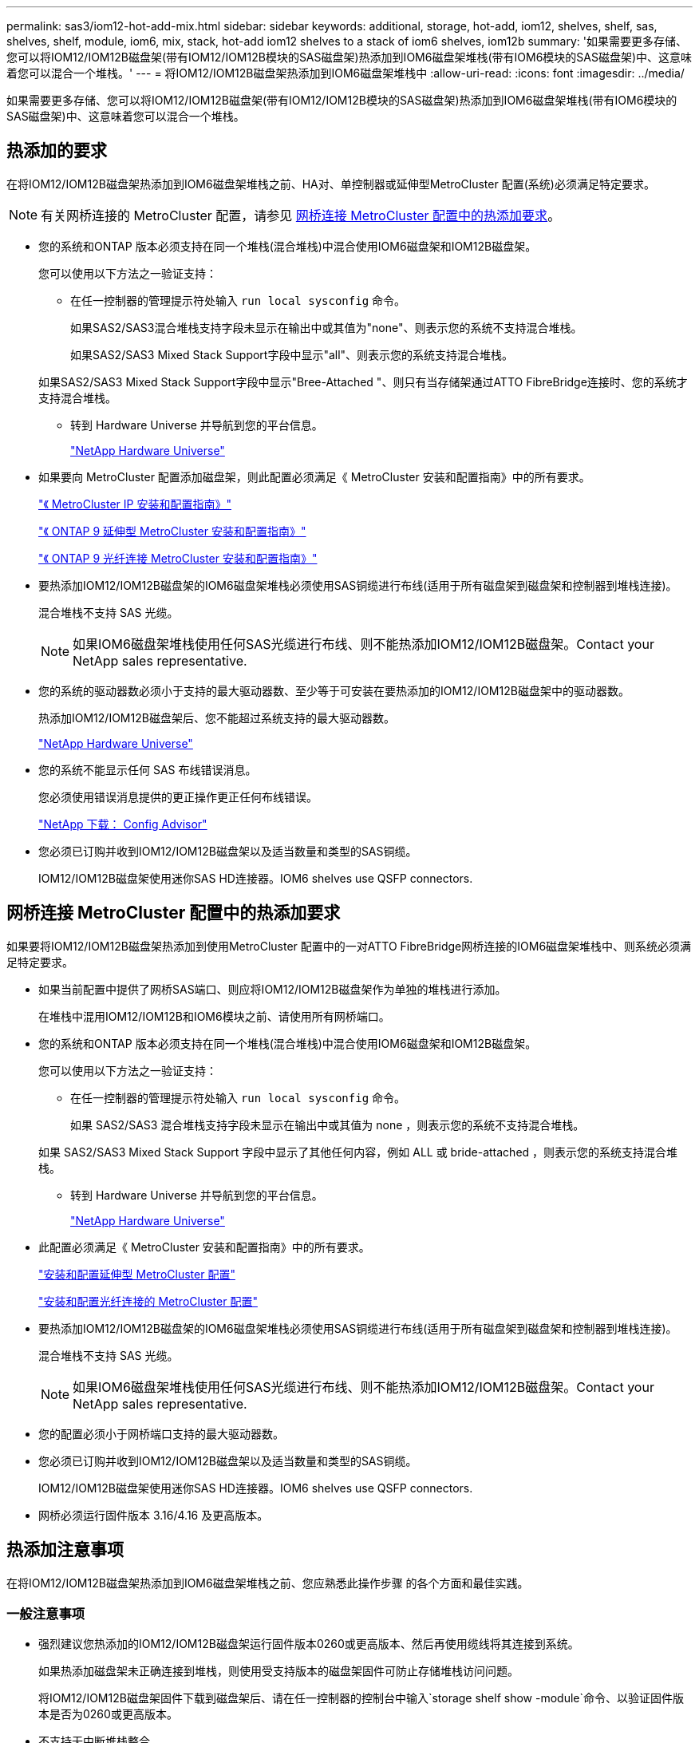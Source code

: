 ---
permalink: sas3/iom12-hot-add-mix.html 
sidebar: sidebar 
keywords: additional, storage, hot-add, iom12, shelves, shelf, sas, shelves, shelf, module, iom6, mix, stack, hot-add iom12 shelves to a stack of iom6 shelves, iom12b 
summary: '如果需要更多存储、您可以将IOM12/IOM12B磁盘架(带有IOM12/IOM12B模块的SAS磁盘架)热添加到IOM6磁盘架堆栈(带有IOM6模块的SAS磁盘架)中、这意味着您可以混合一个堆栈。' 
---
= 将IOM12/IOM12B磁盘架热添加到IOM6磁盘架堆栈中
:allow-uri-read: 
:icons: font
:imagesdir: ../media/


[role="lead"]
如果需要更多存储、您可以将IOM12/IOM12B磁盘架(带有IOM12/IOM12B模块的SAS磁盘架)热添加到IOM6磁盘架堆栈(带有IOM6模块的SAS磁盘架)中、这意味着您可以混合一个堆栈。



== 热添加的要求

在将IOM12/IOM12B磁盘架热添加到IOM6磁盘架堆栈之前、HA对、单控制器或延伸型MetroCluster 配置(系统)必须满足特定要求。


NOTE: 有关网桥连接的 MetroCluster 配置，请参见 <<网桥连接 MetroCluster 配置中的热添加要求>>。

* 您的系统和ONTAP 版本必须支持在同一个堆栈(混合堆栈)中混合使用IOM6磁盘架和IOM12B磁盘架。
+
您可以使用以下方法之一验证支持：

+
** 在任一控制器的管理提示符处输入 ``run local sysconfig`` 命令。
+
如果SAS2/SAS3混合堆栈支持字段未显示在输出中或其值为"none"、则表示您的系统不支持混合堆栈。

+
如果SAS2/SAS3 Mixed Stack Support字段中显示"all"、则表示您的系统支持混合堆栈。

+
如果SAS2/SAS3 Mixed Stack Support字段中显示"Bree-Attached "、则只有当存储架通过ATTO FibreBridge连接时、您的系统才支持混合堆栈。

** 转到 Hardware Universe 并导航到您的平台信息。
+
https://hwu.netapp.com["NetApp Hardware Universe"^]



* 如果要向 MetroCluster 配置添加磁盘架，则此配置必须满足《 MetroCluster 安装和配置指南》中的所有要求。
+
http://docs.netapp.com/ontap-9/topic/com.netapp.doc.dot-mcc-inst-cnfg-ip/home.html["《 MetroCluster IP 安装和配置指南》"^]

+
http://docs.netapp.com/ontap-9/topic/com.netapp.doc.dot-mcc-inst-cnfg-stretch/home.html["《 ONTAP 9 延伸型 MetroCluster 安装和配置指南》"^]

+
http://docs.netapp.com/ontap-9/topic/com.netapp.doc.dot-mcc-inst-cnfg-fabric/home.html["《 ONTAP 9 光纤连接 MetroCluster 安装和配置指南》"^]

* 要热添加IOM12/IOM12B磁盘架的IOM6磁盘架堆栈必须使用SAS铜缆进行布线(适用于所有磁盘架到磁盘架和控制器到堆栈连接)。
+
混合堆栈不支持 SAS 光缆。

+

NOTE: 如果IOM6磁盘架堆栈使用任何SAS光缆进行布线、则不能热添加IOM12/IOM12B磁盘架。Contact your NetApp sales representative.

* 您的系统的驱动器数必须小于支持的最大驱动器数、至少等于可安装在要热添加的IOM12/IOM12B磁盘架中的驱动器数。
+
热添加IOM12/IOM12B磁盘架后、您不能超过系统支持的最大驱动器数。

+
https://hwu.netapp.com["NetApp Hardware Universe"^]

* 您的系统不能显示任何 SAS 布线错误消息。
+
您必须使用错误消息提供的更正操作更正任何布线错误。

+
https://mysupport.netapp.com/site/tools["NetApp 下载： Config Advisor"^]

* 您必须已订购并收到IOM12/IOM12B磁盘架以及适当数量和类型的SAS铜缆。
+
IOM12/IOM12B磁盘架使用迷你SAS HD连接器。IOM6 shelves use QSFP connectors.





== 网桥连接 MetroCluster 配置中的热添加要求

如果要将IOM12/IOM12B磁盘架热添加到使用MetroCluster 配置中的一对ATTO FibreBridge网桥连接的IOM6磁盘架堆栈中、则系统必须满足特定要求。

* 如果当前配置中提供了网桥SAS端口、则应将IOM12/IOM12B磁盘架作为单独的堆栈进行添加。
+
在堆栈中混用IOM12/IOM12B和IOM6模块之前、请使用所有网桥端口。

* 您的系统和ONTAP 版本必须支持在同一个堆栈(混合堆栈)中混合使用IOM6磁盘架和IOM12B磁盘架。
+
您可以使用以下方法之一验证支持：

+
** 在任一控制器的管理提示符处输入 ``run local sysconfig`` 命令。
+
如果 SAS2/SAS3 混合堆栈支持字段未显示在输出中或其值为 none ，则表示您的系统不支持混合堆栈。

+
如果 SAS2/SAS3 Mixed Stack Support 字段中显示了其他任何内容，例如 ALL 或 bride-attached ，则表示您的系统支持混合堆栈。

** 转到 Hardware Universe 并导航到您的平台信息。
+
https://hwu.netapp.com["NetApp Hardware Universe"^]



* 此配置必须满足《 MetroCluster 安装和配置指南》中的所有要求。
+
https://docs.netapp.com/us-en/ontap-metrocluster/install-stretch/index.html["安装和配置延伸型 MetroCluster 配置"^]

+
https://docs.netapp.com/us-en/ontap-metrocluster/install-fc/index.html["安装和配置光纤连接的 MetroCluster 配置"^]

* 要热添加IOM12/IOM12B磁盘架的IOM6磁盘架堆栈必须使用SAS铜缆进行布线(适用于所有磁盘架到磁盘架和控制器到堆栈连接)。
+
混合堆栈不支持 SAS 光缆。

+

NOTE: 如果IOM6磁盘架堆栈使用任何SAS光缆进行布线、则不能热添加IOM12/IOM12B磁盘架。Contact your NetApp sales representative.

* 您的配置必须小于网桥端口支持的最大驱动器数。
* 您必须已订购并收到IOM12/IOM12B磁盘架以及适当数量和类型的SAS铜缆。
+
IOM12/IOM12B磁盘架使用迷你SAS HD连接器。IOM6 shelves use QSFP connectors.

* 网桥必须运行固件版本 3.16/4.16 及更高版本。




== 热添加注意事项

在将IOM12/IOM12B磁盘架热添加到IOM6磁盘架堆栈之前、您应熟悉此操作步骤 的各个方面和最佳实践。



=== 一般注意事项

* 强烈建议您热添加的IOM12/IOM12B磁盘架运行固件版本0260或更高版本、然后再使用缆线将其连接到系统。
+
如果热添加磁盘架未正确连接到堆栈，则使用受支持版本的磁盘架固件可防止存储堆栈访问问题。

+
将IOM12/IOM12B磁盘架固件下载到磁盘架后、请在任一控制器的控制台中输入`storage shelf show -module`命令、以验证固件版本是否为0260或更高版本。

* 不支持无中断堆栈整合。
+
在系统启动并提供数据（ I/O 正在进行）时，您不能使用此操作步骤热添加从同一系统中的另一个堆栈热移除的磁盘架。

* 如果受影响磁盘架具有镜像聚合，则可以使用此操作步骤热添加在同一 MetroCluster 系统中热移除的磁盘架。
* 将具有IOM12/IOM12B模块的磁盘架热添加到具有IOM6模块的磁盘架堆栈时、整个堆栈的性能将以6 Gbps (以最低通用速度运行)运行。
+
如果要热添加的磁盘架是已从IOM3或IOM6模块升级到IOM12/IOM12B模块的磁盘架、则堆栈的运行速度为12 Gbps；但是、磁盘架背板和磁盘功能会将磁盘性能限制为3 Gbps或6 Gbps。

* 为热添加的磁盘架布线后， ONTAP 将识别该磁盘架：
+
** 如果启用了自动驱动器分配，则会分配驱动器所有权。
** 如果需要，应自动更新磁盘架（ IOM ）固件和驱动器固件。
+

NOTE: 固件更新可能需要长达 30 分钟。







=== 最佳实践注意事项

* * 最佳实践： * 最佳实践是，在热添加磁盘架之前，系统上应安装最新版本的磁盘架（ IOM ）固件和驱动器固件。
+
https://mysupport.netapp.com/site/downloads/firmware/disk-shelf-firmware["NetApp 下载：磁盘架固件"^]

+
https://mysupport.netapp.com/site/downloads/firmware/disk-drive-firmware["NetApp 下载：磁盘驱动器固件"^]




NOTE: 请勿将固件还原到不支持您的磁盘架及其组件的版本。

* * 最佳实践： * 最佳实践是，在热添加磁盘架之前安装最新版本的磁盘认证包（ DQP ）。
+
安装最新版本的 DQP 后，您的系统便可识别和使用新认证的驱动器。这样可以避免出现有关驱动器信息不最新以及由于无法识别驱动器而阻止驱动器分区的系统事件消息。DQP 还会通知您驱动器固件不是最新的。

+
https://mysupport.netapp.com/site/downloads/firmware/disk-drive-firmware/download/DISKQUAL/ALL/qual_devices.zip["NetApp 下载：磁盘认证包"^]

* * 最佳实践： * 最佳实践是在热添加磁盘架前后运行 Active IQ Config Advisor 。
+
在热添加磁盘架之前运行 Active IQ Config Advisor 可提供现有 SAS 连接的快照，验证磁盘架（ IOM ）固件版本，并允许您验证系统上已在使用的磁盘架 ID 。通过在热添加磁盘架后运行 Active IQ Config Advisor ，您可以验证磁盘架布线是否正确以及磁盘架 ID 在系统中是否唯一。

+
https://mysupport.netapp.com/site/tools["NetApp 下载： Config Advisor"^]

* * 最佳实践： * 最佳实践是在您的系统上运行带内 ACP （ IBACP ）。
+
** 对于运行IBACP的系统、IBACP会自动在热添加的IOM12/IOM12B磁盘架上启用。
** 对于启用了带外ACP的系统、IOM12/IOM12B磁盘架不提供ACP功能。
+
您应迁移到 IBACP 并删除带外 ACP 布线。

** 如果您的系统未运行 IBACP ，并且您的系统满足 IBACP 的要求，则可以在热添加 IOM12 磁盘架之前将系统迁移到 IBACP 。
+
https://kb.netapp.com/Advice_and_Troubleshooting/Data_Storage_Systems/FAS_Systems/In-Band_ACP_Setup_and_Support["迁移到 IBACP 的说明"^]

+

NOTE: 迁移说明提供了 IBACP 的系统要求。







== 准备手动分配驱动器所有权以进行热添加

如果要手动为要热添加的IOM12/IOM12B磁盘架分配驱动器所有权、则需要禁用自动驱动器分配(如果已启用)。

.开始之前
您必须已满足系统要求。

<<热添加的要求>>

<<网桥连接 MetroCluster 配置中的热添加要求>>

.关于此任务
如果您有 HA 对，则如果磁盘架中的驱动器将由两个控制器模块拥有，则需要手动分配驱动器所有权。

.步骤
. 验证是否已启用自动驱动器分配： `storage disk option show`
+
如果您有 HA 对，则可以在任一控制器模块上输入命令。

+
如果启用了自动驱动器分配，则输出会在 "`Auto Assign` " 列中显示 `on` （对于每个控制器模块）。

. 如果启用了自动驱动器分配，请将其禁用： `storage disk option modify -node _node_name_ -autodassign off`
+
如果您具有 HA 对或双节点 MetroCluster 配置，则必须在两个控制器模块上禁用自动驱动器分配。





== 安装用于热添加的磁盘架

对于要热添加的每个磁盘架，您可以将磁盘架安装到机架中，连接电源线，打开磁盘架电源并设置磁盘架 ID 。

. 使用磁盘架随附的安装宣传单安装磁盘架随附的机架安装套件（适用于两柱或四柱机架安装）。
+
[NOTE]
====
如果要安装多个磁盘架，则应从机架的底部到顶部安装这些磁盘架，以获得最佳稳定性。

====
+
[CAUTION]
====
请勿通过法兰将磁盘架安装到电信型机架中；磁盘架的重量可以发生原因使其在机架中自行折叠。

====
. 使用套件随附的安装宣传单将磁盘架安装并固定到支架和机架上。
+
为了减轻磁盘架重量并便于操作，请卸下电源和 I/O 模块（ IOM ）。

+
对于DS460C磁盘架、尽管驱动器是单独包装的、因此磁盘架更轻便、但空的DS460C磁盘架的重量仍约为132磅(60千克)；因此、移动磁盘架时请注意以下事项。

+

CAUTION: 建议您使用一个机械升降机或四个人使用升降机把手安全移动空的DS460C磁盘架。

+
您的DS460C发货随附了四个可拆卸的升降把手(每侧两个)。要使用提升把手、请将把手的卡舌插入磁盘架侧面的插槽并向上推、直到其卡入到位、以安装提升把手。然后、在将磁盘架滑入导轨时、一次使用拇指闩锁断开一组手柄。下图显示了如何连接提升把手。

+
image::../media/drw_ds460c_handles.gif[DRW ds460c 句柄]

. 重新安装在将磁盘架安装到机架之前卸下的所有电源和 IOM 。
. 如果要安装DS460C磁盘架、请将驱动器安装到驱动器抽盒中；否则、请转至下一步。
+
[NOTE]
====
请始终佩戴ESD腕带、该腕带接地至存储机箱上未上漆的表面、以防止静电放电。

如果没有腕带，请先触摸存储机箱机箱上未上漆的表面，然后再处理磁盘驱动器。

====
+
如果您购买的磁盘架部分填充、这意味着该磁盘架所支持的驱动器少于60个、请按如下所示安装每个磁盘架的驱动器：

+
** 将前四个驱动器安装到正面插槽(0、3、6和9)中。
+

NOTE: *设备故障风险：*为了确保气流正常并防止过热、请始终将前四个驱动器安装到前面的插槽(0、3、6和9)中。

** 对于其余驱动器、请将其均匀分布在每个抽盒中。




下图显示了如何在磁盘架中的每个驱动器抽盒中将驱动器编号为 0 到 11 。

image::../media/dwg_trafford_drawer_with_hdds_callouts.gif[带有 HDD 标注的 Dwg Trafford 抽屉]

. 打开磁盘架的顶部抽盒。
. 从ESD袋中取出驱动器。
. 将驱动器上的凸轮把手提起至垂直位置。
. 将驱动器托架两侧的两个凸起按钮与驱动器抽屉上驱动器通道中的匹配间隙对齐。
+
image::../media/28_dwg_e2860_de460c_drive_cru.gif[28 dwg e2860 de460c 驱动器 cru]

+
[cols="10,90"]
|===


| image:../media/legend_icon_01.png[""] | 驱动器托架右侧的凸起按钮 
|===
. 竖直向下放下驱动器，然后向下旋转凸轮把手，直到驱动器在橙色释放闩锁下卡入到位。
. 对抽盒中的每个驱动器重复上述子步骤。
+
您必须确保每个抽盒中的插槽 0 ， 3 ， 6 和 9 包含驱动器。

. 小心地将驱动器抽盒推回机箱。
+
|===


 a| 
image:../media/2860_dwg_e2860_de460c_gentle_close.gif[""]



 a| 

CAUTION: * 可能丢失数据访问： * 切勿关闭抽盒。缓慢推入抽盒，以避免抽盒震动并损坏存储阵列。

|===
. 将两个拉杆推向中央，关闭驱动器抽屉。
. 对磁盘架中的每个抽盒重复上述步骤。
. 连接前挡板。
+
.. 如果要添加多个磁盘架，请对要安装的每个磁盘架重复上述步骤。
.. 连接每个磁盘架的电源：


. 首先将电源线连接到磁盘架，使用电源线固定器将其固定到位，然后将电源线连接到不同的电源以提高故障恢复能力。
. 打开每个磁盘架的电源，等待磁盘驱动器旋转。
+
.. 将要热添加的每个磁盘架的磁盘架 ID 设置为 HA 对或单控制器配置中唯一的 ID 。
+
A valid shelf ID is 00 through 99.建议您设置磁盘架ID、以便IOM6磁盘架使用较低的数字(1 - 9)、而IOM12/IOM12B磁盘架使用较高的数字(10或以上)。

+
如果您的平台型号具有板载存储，则磁盘架 ID 必须在内部磁盘架和外部连接的磁盘架之间是唯一的。建议将内部磁盘架设置为 0 。在 MetroCluster IP 配置中，仅应用外部磁盘架名称，因此磁盘架名称不需要唯一。



. 如果需要，请运行 Active IQ Config Advisor 来验证已在使用的磁盘架 ID 。
+
https://mysupport.netapp.com/site/tools["NetApp 下载： Config Advisor"^]

+
您也可以运行 `storage shelf show -fields shelf-id` 命令来查看系统中已在使用的磁盘架 ID 列表（如果存在重复项）。

. 访问左端盖后面的磁盘架 ID 按钮。
. 按住橙色按钮，直到数字显示屏上的第一个数字闪烁，这可能需要长达三秒钟的时间，从而更改磁盘架 ID 的第一个数字。
. 按按钮可向前移动此数字，直到达到所需数字为止。
. 对第二个数字重复子步骤 c 和 d 。
. 按住按钮，直到第二个数字停止闪烁，这可能需要长达三秒钟的时间，以退出编程模式。
. 重新启动磁盘架以使磁盘架 ID 生效。
+
您必须关闭两个电源开关，等待 10 秒，然后重新打开它们，才能完成重新启动。

. 对要热添加的每个磁盘架重复子步骤 b 到 g 。




== 为热添加的磁盘架布线

如何使用缆线将IOM12/IOM12B磁盘架连接到IOM6磁盘架堆栈取决于IOM12/IOM12B磁盘架是否为初始IOM12/IOM12B磁盘架、这意味着堆栈中不存在其他IOM12/IOM12B磁盘架、 或者它是否是现有混合堆栈的额外IOM12/IOM12B磁盘架、这意味着堆栈中已存在一个或多个IOM12/IOM12B磁盘架。这还取决于堆栈是否具有多路径HA、三路径HA、多路径、单路径HA或单路径连接。

.开始之前
* 您必须已满足系统要求。
+
<<热添加的要求>>

* 如果适用，您必须已完成准备操作步骤。
+
<<准备手动分配驱动器所有权以进行热添加>>

* 您必须已安装磁盘架，打开其电源并设置磁盘架 ID 。
+
<<安装用于热添加的磁盘架>>



.关于此任务
* 您始终可以将IOM12/IOM12B磁盘架热添加到堆栈中最后一个逻辑磁盘架、以便在堆栈中保持单个速度过渡。
+
通过将IOM12/IOM12B磁盘架热添加到堆栈中最后一个逻辑磁盘架、IOM6磁盘架将保持分组在一起、IOM12B磁盘架将保持分组在一起、以便在两组磁盘架之间实现单速过渡。

+
例如：

+
** 在HA对中、包含两个IOM6磁盘架和两个IOM12/IOM12B磁盘架的堆栈中的单速过渡如下所示：
+
 Controller <-> IOM6 <-> IOM6 <---> IOM12/IOM12B <-> IOM12/IOM12B <-> Controller
** 在具有内部存储的HA对(IOM12E/IOM12G)中、包含两个IOM12/IOM12B磁盘架和两个IOM6磁盘架的堆栈中的单速过渡如下所示：
+
 IOM12E 0b/IOM12G 0b1 <-> IOM12/IOM12B <-> IOM12/IOM12B <---> IOM6 <-> IOM6 <-> IOM12E 0a/IOM12G 0a
+
内部存储端口0b/0b1是来自内部存储(扩展器)的端口、由于它连接到热添加的IOM12/IOM12B磁盘架(堆栈中的最后一个磁盘架)、因此IOM12/IOM12B磁盘架组会保持在一起、并通过堆栈和内部IOM12E/IOM12G存储进行一次性过渡。



* 混合堆栈仅支持单速过渡。您不能再进行其他速度过渡。例如，一个堆栈中不能有两个速度过渡，如下所示：
+
 Controller <-> IOM6 <-> IOM6 <---> IOM12/IOM12B <-> IOM12/IOM12B <---> IOM6 <-> Controller
* 您可以将 IOM6 磁盘架热添加到混合堆栈中。但是，您必须将其热添加到 IOM6 磁盘架（现有一组 IOM6 磁盘架）所在堆栈的一侧，以便在堆栈中保持单速过渡。
* 首先通过连接IOM A路径上的SAS端口来为IOM12/IOM12B磁盘架布线、然后根据堆栈连接情况对IOM B路径重复上述布线步骤。
+

NOTE: 在 MetroCluster 配置中，不能使用 IOM B 路径。

* 初始IOM12/IOM12B磁盘架(连接到逻辑上一个IOM6磁盘架的磁盘架)始终连接到IOM6磁盘架圆形端口(而不是方形端口)。
* SAS 缆线连接器具有方向性；正确连接到 SAS 端口时，连接器会卡入到位。
+
对于磁盘架，您可以插入 SAS 缆线连接器，拉片朝下（位于连接器的下侧）。对于控制器， SAS 端口的方向可能因平台型号而异；因此，正确的 SAS 缆线连接器方向会有所不同。

* 在未使用FC-SAS网桥的配置中、您可以参考下图将IOM12/IOM12B磁盘架连接到IOM6磁盘架堆栈。
+
此图特定于具有多路径HA连接的堆栈；但是、布线概念可应用于具有多路径、三路径HA、单路径HA、单路径连接和延伸型MetroCluster配置的堆栈。

+
image::../media/drw_sas2_sas3_mixed_stack.png[DRW SAS2 SAS3 混合堆栈]

* 在桥接MetroCluster 配置中、使用缆线将IOM12/IOM12B磁盘架连接到IOM6磁盘架堆栈时、您可以参考下图。 image:../media/hot_adding_iom12_shelves_to_iom6_stack_in_bridge_attached_config.png[""]


.步骤
. 物理确定堆栈中的最后一个逻辑磁盘架。
+
根据您的平台型号和堆栈连接(多路径HA、三路径HA、多路径、单路径HA或单路径)、 逻辑最后一个磁盘架是从控制器SAS端口B和D连接到堆栈的磁盘架、或者没有连接到任何控制器的磁盘架(因为控制器到堆栈的连接通过控制器SAS端口A和C连接到堆栈的逻辑顶部)。

. 如果要热添加的IOM12/IOM12B磁盘架是要添加到IOM6堆栈的初始IOM12/IOM12B磁盘架、这意味着IOM6磁盘架堆栈中不存在其他IOM12/IOM12B磁盘架、请完成相应的子步骤。
+

NOTE: 请确保在断开缆线连接并重新连接缆线与更换另一根缆线之间至少等待70秒。

+
否则，请转至步骤 3 。

+
[cols="2*"]
|===
| 如果 IOM6 堆栈连接 ... | 那么 ... 


 a| 
通过控制器连接到最后一个逻辑磁盘架的多路径HA、三路径HA、多路径或单路径HA (包括延伸型MetroCluster配置)
 a| 
.. 从最后一个 IOM6 磁盘架 IOM A 圆形端口断开控制器到堆栈的缆线连接到控制器或网桥。
+
记下控制器端口。

+
将缆线放在一旁。不再需要它。

+
否则，请转至子步骤 E

.. 使用缆线将最后一个IOM6磁盘架IOM A圆形端口(子步骤A)与新的IOM12/IOM12B磁盘架IOM A端口1之间的磁盘架到磁盘架连接。
+
使用 SAS 铜缆 QSFP-to-Mini-SAS HD 。

.. 如果要热添加另一个IOM12/IOM12B磁盘架、请在刚刚连接缆线的磁盘架的IOM12/IOM12B磁盘架IOM A端口3和下一个IOM12B磁盘架IOM A端口1之间使用缆线连接磁盘架到磁盘架。
+
使用 SAS 铜缆迷你 SAS HD 到迷你 SAS HD 缆线。

+
否则，请转至下一子步骤。

.. 通过使用缆线将控制器或网桥上的同一端口(在子步骤A中)连接到新的最后一个IOM12/IOM12B磁盘架IOM A端口3、重新建立控制器到堆栈的连接。
+
根据控制器上的端口类型，使用 SAS 铜缆 QSFP-to-Mini-SAS HD 缆线或迷你 SAS HD 到迷你 SAS HD 缆线。

.. 对 IOM B 重复子步骤 a 到 d
+
否则，请转至步骤 4 。





 a| 
MetroCluster 配置中的网桥连接
 a| 
.. 从最后一个 IOM6 磁盘架 IOM A 圆形端口断开底部网桥到堆栈的缆线。
+
记下网桥端口。

+
将缆线放在一旁。不再需要它。

+
否则，请转至子步骤 E

.. 使用缆线将最后一个IOM6磁盘架IOM A圆形端口(子步骤A)与新的IOM12/IOM12B磁盘架IOM A端口1之间的磁盘架到磁盘架连接。
+
使用 SAS 铜缆 QSFP-to-Mini-SAS HD 。

.. 如果要热添加另一个IOM12/IOM12B磁盘架、请在刚刚连接缆线的磁盘架的IOM12/IOM12B磁盘架IOM A端口3和下一个IOM12B磁盘架IOM A端口1之间使用缆线连接磁盘架到磁盘架。
+
使用 SAS 铜缆迷你 SAS HD 到迷你 SAS HD 缆线。

+
否则，请转至下一子步骤。

.. 重复子步骤 b 和 c ，为 IOM B 的磁盘架到磁盘架连接布线
.. 通过使用缆线将网桥上的同一端口(在子步骤A中)连接到新的最后一个IOM12/IOM12B磁盘架IOM A端口3、重新建立底部网桥到堆栈连接。
+
根据控制器上的端口类型，使用 SAS 铜缆 QSFP-to-Mini-SAS HD 缆线或迷你 SAS HD 到迷你 SAS HD 缆线。

.. 转至步骤 4. 。




 a| 
单路径 HA 或单路径，没有控制器连接到最后一个逻辑磁盘架
 a| 
.. 使用缆线将最后一个IOM6磁盘架IOM A圆形端口与新的IOM12/IOM12B磁盘架IOM A端口1之间的磁盘架到磁盘架连接。
+
使用 SAS 铜缆 QSFP-to-Mini-SAS HD 。

.. 对 IOM B 重复上述子步骤
.. 如果要热添加另一个IOM12/IOM12B磁盘架、请重复子步骤a和b
+
否则，请转至步骤 4 。



|===
. 如果您要热添加的IOM12/IOM12B磁盘架是现有混合堆栈中的一个额外IOM12/IOM12B磁盘架、这意味着堆栈中已存在一个或多个IOM12B磁盘架、请完成相应的子步骤。
+

NOTE: 请确保在断开缆线连接并重新连接缆线之间至少等待70秒、如果要将缆线更换为较长的缆线、请务必等待。

+
[cols="2*"]
|===
| 混合堆栈连接 | 那么 ... 


 a| 
多路径HA、三路径HA、多路径或单路径HA、可通过控制器连接到最后一个逻辑磁盘架、或者在MetroCluster配置中通过网桥连接
 a| 
.. 将控制器到堆栈的缆线从最后一个IOM12/IOM12B磁盘架IOM A端口3移至最后一个新IOM12/IOM12B磁盘架上的同一端口。
.. 如果要热添加一个IOM12/IOM12B磁盘架、请使用缆线将最后一个IOM12/IOM12B磁盘架IOM A端口3与最后一个IOM12B磁盘架IOM A端口1之间的磁盘架到磁盘架连接。
+
使用 SAS 铜缆迷你 SAS HD 到迷你 SAS HD 缆线。

+
否则，请转至下一子步骤。

.. 如果要热添加多个IOM12/IOM12B磁盘架、请在最后一个IOM12/IOM12B磁盘架IOM A端口3和下一个IOM12B磁盘架IOM A端口1之间使用缆线连接磁盘架到磁盘架、然后对任何其他IOM12/IOM12B磁盘架重复此操作。
+
使用额外的 SAS 铜线迷你 SAS HD 到迷你 SAS HD 缆线。

+
否则，请转至下一子步骤。

.. 对 IOM B 重复子步骤 a 到 c
+
否则，请转至步骤 4 。





 a| 
MetroCluster 配置中的网桥连接
 a| 
.. 将底部网桥到堆栈缆线从旧的最后一个IOM12/IOM12B磁盘架移至最后一个新IOM12B磁盘架上的同一端口。
.. 使用缆线将最后一个IOM12/IOM12B磁盘架IOM A端口3与下一个IOM12/IOM12B磁盘架IOM A端口1之间的磁盘架到磁盘架连接到磁盘架、然后对任何其他IOM12B磁盘架重复此操作。
+
使用 SAS 铜缆迷你 SAS HD 到迷你 SAS HD 缆线。

.. 使用缆线将最后一个IOM12/IOM12B磁盘架IOM B端口3与下一个IOM12/IOM12B磁盘架IOM B端口1之间的磁盘架到磁盘架连接到磁盘架、然后对任何其他IOM12B磁盘架重复此操作。
.. 转至步骤 4. 。




 a| 
单路径 HA 或单路径，没有控制器连接到最后一个逻辑磁盘架
 a| 
.. 使用缆线将最后一个IOM12/IOM12B磁盘架IOM A端口3与最后一个新IOM12/IOM12B磁盘架IOM A端口1之间的磁盘架到磁盘架连接。
+
使用 SAS 铜缆迷你 SAS HD 到迷你 SAS HD 缆线。

.. 对 IOM B 重复上述子步骤
.. 如果要热添加另一个IOM12/IOM12B磁盘架、请重复子步骤a和b
+
否则，请转至步骤 4 。



|===
. 验证 SAS 连接是否已正确布线。
+
如果生成任何布线错误，请按照提供的更正操作进行操作。

+
https://mysupport.netapp.com/site/tools["NetApp 下载： Config Advisor"^]

. 如果在准备此操作步骤时禁用了自动驱动器分配，则需要手动分配驱动器所有权，然后根据需要重新启用自动驱动器分配。
+
否则，您将使用此操作步骤。

+
<<完成热添加>>

+

NOTE: 所有 MetroCluster 配置都需要手动分配驱动器。





== 完成热添加

如果在准备将IOM12/IOM12B磁盘架热添加到IOM6磁盘架堆栈时禁用了自动驱动器分配、则需要手动分配驱动器所有权、然后根据需要重新启用自动驱动器分配。

.开始之前
您必须已按照系统说明为磁盘架布线。

<<为热添加的磁盘架布线>>

.步骤
. 显示所有未分配的驱动器： `storage disk show -container-type unassigned`
+
如果您有 HA 对，则可以在任一控制器模块上输入命令。

. 分配每个驱动器： `s存储磁盘 assign -disk _disk_name_ -owner _owner_name_`
+
如果您有 HA 对，则可以在任一控制器模块上输入命令。

+
您可以使用通配符一次分配多个驱动器。

. 如果需要，请重新启用自动驱动器分配： `storage disk option modify -node _node_name_ -autodassign on`
+
如果您有 HA 对，则必须在两个控制器模块上重新启用自动驱动器分配。


